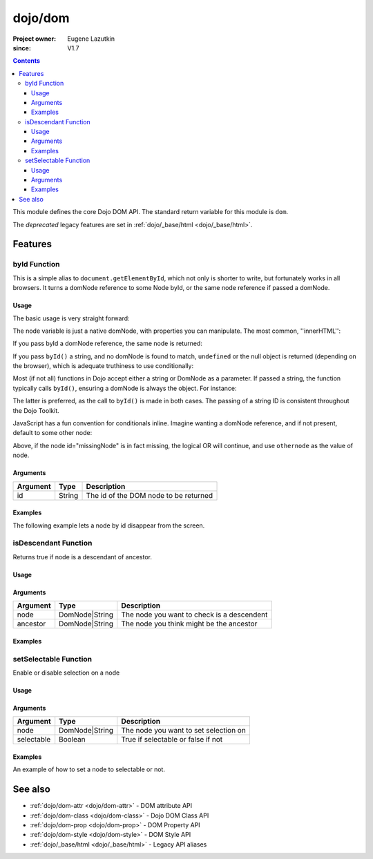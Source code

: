 .. _dojo/dom:

========
dojo/dom
========

:Project owner:	Eugene Lazutkin
:since: V1.7

.. contents ::
    :depth: 3

This module defines the core Dojo DOM API.  The standard return variable for this module is ``dom``.

The *deprecated* legacy features are set in :ref:`dojo/_base/html <dojo/_base/html>`.

Features
========

byId Function
-------------

This is a simple alias to ``document.getElementById``, which not only is shorter to write, but fortunately works in all
browsers. It turns a domNode reference to some Node byId, or the same node reference if passed a domNode.

Usage
~~~~~

The basic usage is very straight forward:

.. js ::

  require(["dojo/dom"], function(dom){
      // fetch a node by id="someNode"
      var node = dom.byId("someNode");
  });

The node variable is just a native domNode, with properties you can manipulate. The most common, ''innerHTML'':

.. js ::

  // set some node to say "Hello World"
  require(["dojo/dom"], function(dom){
      dom.byId("someNode").innerHTML = "Hello World";
  });

If you pass byId a domNode reference, the same node is returned:

.. js ::

  require(["dojo/dom"], function(dom){
      var node = dom.byId("someNode");
      var other = dom.byId(node);
      console.log(node == other);
  });

  // output
  >>> true

If you pass ``byId()`` a string, and no domNode is found to match, ``undefined`` or the null object is returned
(depending on the browser), which is adequate truthiness to use conditionally:

.. js ::

  require(["dojo/dom"], function(dom){
    var node = dom.byId("fooBar");
    if(node){
      node.innerHTML = "I was found!";
    }else{
      console.log("no node with id='fooBar' found!");
    }
  });

Most (if not all) functions in Dojo accept either a string or DomNode as a parameter. If passed a string, the function
typically calls ``byId()``, ensuring a domNode is always the object. For instance:

.. js ::

  require(["dojo/dom", "dojo/dom-style"], function(dom, domStyle){
    domStyle.set(dom.byId("foo"), "opacity", 0.5);
    // is identical to:
    domStyle.set("foo", "opacity", 0.5);
  });

The latter is preferred, as the call to ``byId()`` is made in both cases. The passing of a string ID is consistent
throughout the Dojo Toolkit.

JavaScript has a fun convention for conditionals inline. Imagine wanting a domNode reference, and if not present,
default to some other node:

.. js ::

  require(["dojo/dom"], functiom(dom)){
    var othernode = dom.byId("fallbackNode");
    var node = dom.byId("missingNode") || othernode;
    node.innerHTML = "Which one?";
  }

Above, if the node id="missingNode" is in fact missing, the logical OR will continue, and use ``othernode`` as the value of node.

Arguments
~~~~~~~~~

======== ====== =====================================
Argument Type   Description
======== ====== =====================================
id       String The id of the DOM node to be returned
======== ====== =====================================

Examples
~~~~~~~~

The following example lets a node by id disappear from the screen.

.. code-example ::

  This example uses some of the basic libraries of ``dojo/on`` and ``dojo/_base/fx`` in addition to ``dojo/dom``.
  
  .. js ::

    require(["dojo/dom", "dojo/on", "dojo/_base/fx", "dojo/domReady!"], 
    function(dom, on, baseFx){
      var node = dom.byId("findMe");
      on(dom.byId("buttonOne"), "click", function(){
        baseFx.fadeOut({ node: node, duration: 300 }).play();
      });
      on(dom.byId("buttonTwo"), "click", function(){
        baseFx.fadeIn({ node: node, duration: 300 }).play();
      })
    });

  Some basic HTML to facilitate the example.

  .. html ::

    <button id="buttonOne">Hide Me!</button> <button id="buttonTwo">Show Me!</button>
    <div id="findMe">Hiya!</div>

  And some CSS styling so we can see what we are doing...

  .. css ::

      #findMe {
        width: 200px;
        height: 100px;
        background: #f3f3f3;
        border: 1px dotted #ccc;
        color: #444;
        padding: 10px;
        margin: 10px;
      }

isDescendant Function
---------------------

Returns true if node is a descendant of ancestor.

Usage
~~~~~

.. js::

  require(["dojo/dom"], function(dom){
    dom.isDescendant("someNode", "someOtherNode");
  });

Arguments
~~~~~~~~~

======== ============== ==========================================
Argument Type           Description
======== ============== ==========================================
node     DomNode|String The node you want to check is a descendent
ancestor DomNode|String The node you think might be the ancestor
======== ============== ==========================================

Examples
~~~~~~~~

.. code-example ::

  Code that checks if two nodes are descended from a third.

  .. js ::

    require(["dojo/dom", "dojo/domReady!"], function(dom){
      var output = "";
      if (dom.isDescendant("child", "ancestor")){
        output += "'child' is a descendant of 'ancestor'</br>";
      }else{
        output += "'child' is not a descendant of 'ancestor'</br>";
      }
      if (dom.isDescendant("loner", "ancestor")){
        output += "'loner' is a descendant of 'ancestor'</br>";
      }else{
        output += "'loner' is not a descendant of 'ancestor'</br>";
      }
      dom.byId("output").innerHTML = output;
    });

  Some basic HTML to facilitate the example.

  .. html ::

    <div id="ancestor">
      <div id="child">I'm a child!</div>
    </div>
    <div id="loner">I'm not a child!</div>
    <div id="output"></div>


setSelectable Function
----------------------

Enable or disable selection on a node

Usage
~~~~~

.. js::

  require(["dojo/dom"], function(dom){
    dom.setSelectable("someNode", true);
  });

Arguments
~~~~~~~~~

========== ============== =====================================
Argument   Type           Description
========== ============== =====================================
node       DomNode|String The node you want to set selection on
selectable Boolean        True if selectable or false if not
========== ============== =====================================

Examples
~~~~~~~~

An example of how to set a node to selectable or not.

.. code-example ::

  Code using ``dojo/on`` to set the click handlers of two buttons to allow the ability to turn selectable on and off.

  .. js ::

    require(["dojo/dom", "dojo/on", "dojo/domReady!"], function(dom, on){
      on(dom.byId("button1"), "click", function(){
        dom.setSelectable("model", true);
      });
      on(dom.byId("button2"), "click", function(){
        dom.setSelectable("model", false);
      });
    });

  Some basic HTML to facilitate the example.

  .. html ::

    <div id="model">Am I selectable?</div>
    <button id="button1">setSelectable True</button>
    <button id="button2">setSelectable False</button>

See also
========

* :ref:`dojo/dom-attr <dojo/dom-attr>` - DOM attribute API

* :ref:`dojo/dom-class <dojo/dom-class>` - Dojo DOM Class API

* :ref:`dojo/dom-prop <dojo/dom-prop>` - DOM Property API

* :ref:`dojo/dom-style <dojo/dom-style>` - DOM Style API

* :ref:`dojo/_base/html <dojo/_base/html>` - Legacy API aliases
